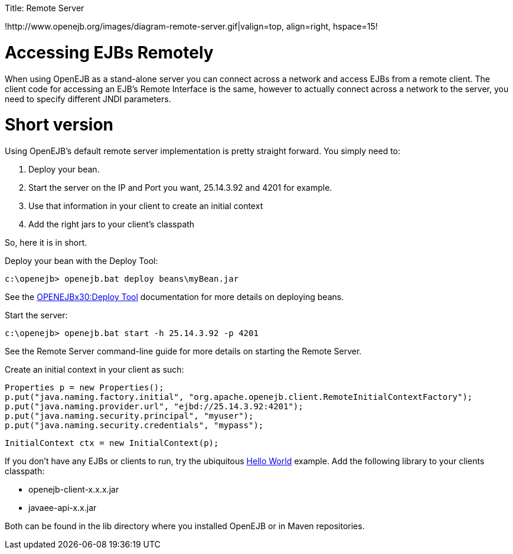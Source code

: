 :doctype: book

Title: Remote Server

!http://www.openejb.org/images/diagram-remote-server.gif|valign=top, align=right, hspace=15!
+++<a name="RemoteServer-AccessingEJBsRemotely">++++++</a>+++

= Accessing EJBs Remotely

When using OpenEJB as a stand-alone server you can connect across a network and access EJBs from a remote client.
The client code for accessing an EJB's Remote Interface is the same, however to actually connect across a network to the server, you need to specify different JNDI parameters.

+++<a name="RemoteServer-Shortversion">++++++</a>+++

= Short version

Using OpenEJB's default remote server implementation is pretty straight forward.
You simply need to:

. Deploy your bean.
. Start the server on the IP and Port you want, 25.14.3.92 and 4201 for example.
. Use that information in your client to create an initial context
. Add the right jars to your client's classpath

So, here it is in short.

Deploy your bean with the Deploy Tool:

 c:\openejb> openejb.bat deploy beans\myBean.jar

See the link:openejbx30:deploy-tool.html[OPENEJBx30:Deploy Tool]  documentation for more details on deploying beans.

Start the server:

 c:\openejb> openejb.bat start -h 25.14.3.92 -p 4201

See the Remote Server command-line guide for more details on starting the Remote Server.

Create an initial context in your client as such:

 Properties p = new Properties();
 p.put("java.naming.factory.initial", "org.apache.openejb.client.RemoteInitialContextFactory");
 p.put("java.naming.provider.url", "ejbd://25.14.3.92:4201");
 p.put("java.naming.security.principal", "myuser");
 p.put("java.naming.security.credentials", "mypass");

 InitialContext ctx = new InitialContext(p);

If you don't have any EJBs or clients to run, try the ubiquitous link:openejbx30:hello-world.html[Hello World]  example.
Add the following library to your clients classpath:

* openejb-client-x.x.x.jar
* javaee-api-x.x.jar

Both can be found in the lib directory where you installed OpenEJB or in Maven repositories.
